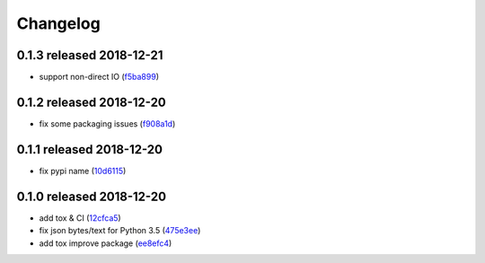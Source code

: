 Changelog
=========

0.1.3 released 2018-12-21
-------------------------

- support non-direct IO (f5ba899_)

.. _f5ba899: https://github.com/rsyring/disk-bench/commit/f5ba899


0.1.2 released 2018-12-20
-------------------------

- fix some packaging issues (f908a1d_)

.. _f908a1d: https://github.com/rsyring/disk-bench/commit/f908a1d


0.1.1 released 2018-12-20
-------------------------

- fix pypi name (10d6115_)

.. _10d6115: https://github.com/rsyring/disk-bench/commit/10d6115

0.1.0 released 2018-12-20
-------------------------

- add tox & CI (12cfca5_)
- fix json bytes/text for Python 3.5 (475e3ee_)
- add tox improve package (ee8efc4_)

.. _12cfca5: https://github.com/rsyring/disk-bench/commit/12cfca5
.. _475e3ee: https://github.com/rsyring/disk-bench/commit/475e3ee
.. _ee8efc4: https://github.com/rsyring/disk-bench/commit/ee8efc4

